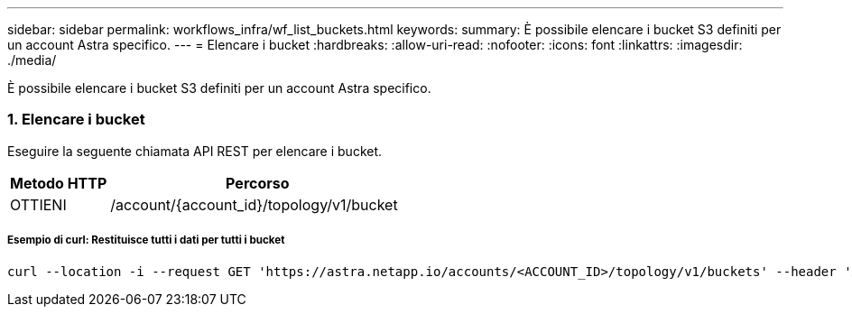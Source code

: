 ---
sidebar: sidebar 
permalink: workflows_infra/wf_list_buckets.html 
keywords:  
summary: È possibile elencare i bucket S3 definiti per un account Astra specifico. 
---
= Elencare i bucket
:hardbreaks:
:allow-uri-read: 
:nofooter: 
:icons: font
:linkattrs: 
:imagesdir: ./media/


[role="lead"]
È possibile elencare i bucket S3 definiti per un account Astra specifico.



=== 1. Elencare i bucket

Eseguire la seguente chiamata API REST per elencare i bucket.

[cols="25,75"]
|===
| Metodo HTTP | Percorso 


| OTTIENI | /account/{account_id}/topology/v1/bucket 
|===


===== Esempio di curl: Restituisce tutti i dati per tutti i bucket

[source, curl]
----
curl --location -i --request GET 'https://astra.netapp.io/accounts/<ACCOUNT_ID>/topology/v1/buckets' --header 'Accept: */*' --header 'Authorization: Bearer <API_TOKEN>'
----